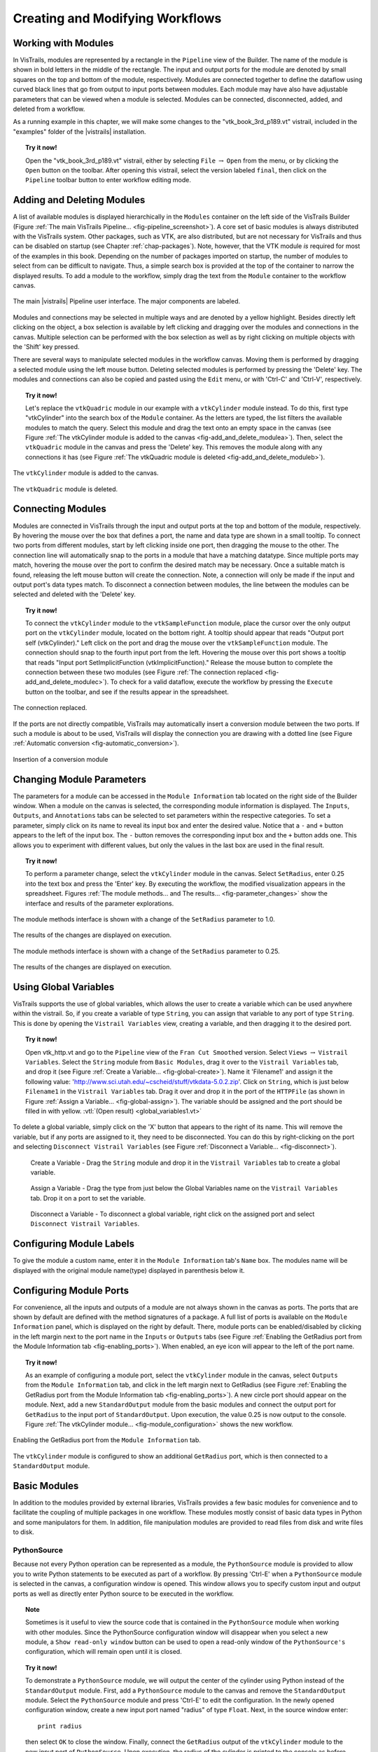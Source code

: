 .. _part2:

.. _chap-creating:

********************************
Creating and Modifying Workflows
********************************

.. index:: builder

Working with Modules
====================

.. index:: modules

In VisTrails, modules are represented by a rectangle in the
``Pipeline`` view of the Builder.  The name of the module is
shown in bold letters in the middle of the rectangle.  The input and
output ports for the module are denoted by small squares on the top
and bottom of the module, respectively.  Modules are connected
together to define the dataflow using curved black lines that go from
output to input ports between modules.  Each module may have also have
adjustable parameters that can be viewed when a module is selected.
Modules can be connected, disconnected, added, and deleted from a
workflow.

As a running example in this chapter, we will make some changes to the
"vtk\_book\_3rd\_p189.vt" vistrail, included in the
"examples" folder of the |vistrails| installation.

.. topic:: Try it now!

   Open the "vtk\_book\_3rd\_p189.vt" vistrail, either by selecting ``File`` :math:`\rightarrow` ``Open`` from the menu, or by clicking the ``Open`` button on the toolbar. After opening this vistrail, select the version labeled ``final``, then click on the ``Pipeline`` toolbar button to enter workflow editing mode.

Adding and Deleting Modules
===========================

.. index:: 
   pair: modules; adding

A list of available modules is displayed
hierarchically in the ``Modules`` container on the left side
of the VisTrails Builder (Figure :ref:`The main VisTrails Pipeline... <fig-pipeline_screenshot>`). A core set of basic modules is always
distributed with the VisTrails system.  Other packages, such as VTK,
are also distributed, but are not necessary for VisTrails and thus can
be disabled on startup (see Chapter :ref:`chap-packages`). Note, however, that the VTK module *is* required for most of the examples in this book. Depending on
the number of packages imported on startup, the number of modules to
select from can be difficult to navigate.  Thus, a simple search box
is provided at the top of the container to narrow the displayed
results.  To add a module to the workflow, simply drag the text from
the ``Module`` container to the workflow canvas.

.. _fig-pipeline_screenshot:

.. figure:: /figures/creating/pipeline_screenshot_labeled.png
   :width: 5 in
   :align: center

   The main |vistrails| Pipeline user interface. The major components are labeled.

.. index::
   pair: modules; selecting
   pair: connections; selecting

Modules and
connections may be selected in multiple ways and are denoted by a
yellow highlight.
Besides directly left clicking on the object, a box selection is available by left clicking and dragging over the modules and connections in the canvas.  Multiple selection can be performed with the box selection as well as by right clicking on multiple objects with the 'Shift' key pressed.

.. index::
   pair: modules; deleting

There are several ways to manipulate selected
modules in the workflow canvas.  Moving them is performed by dragging
a selected module using the left mouse button.  Deleting selected
modules is performed by pressing the 'Delete' key.  The modules
and connections can also be copied and pasted using the
``Edit`` menu, or with 'Ctrl-C' and 'Ctrl-V', respectively.

.. topic:: Try it now!

   Let's replace the ``vtkQuadric`` module in our example with a ``vtkCylinder`` module instead. To do this, first type "vtkCylinder" into the search box of the ``Module`` container.  As the letters are typed, the list filters the available modules to match the query.  Select this module and drag the text onto an empty space in the canvas (see Figure :ref:`The vtkCylinder module is added to the canvas <fig-add_and_delete_modulea>`).  Then, select the ``vtkQuadric`` module in the canvas and press the 'Delete' key.  This removes the module along with any connections it has (see Figure :ref:`The vtkQuadric module is deleted <fig-add_and_delete_moduleb>`).

.. _fig-add_and_delete_modulea:

.. figure:: /figures/creating/add_cylinder.png
   :height: 1.25in
   :align: center

   The ``vtkCylinder`` module is added to the canvas.

.. _fig-add_and_delete_moduleb:

.. figure:: /figures/creating/cylinder_not_connected_but_quadric_deleted.png
   :height: 1.25in
   :align: center

   The ``vtkQuadric`` module is deleted.

Connecting Modules
==================

.. index::
   pair: modules; connecting
   pair: connections; adding
   single: ports

Modules are connected in VisTrails through the input and output ports
at the top and bottom of the module, respectively.  By hovering the
mouse over the box that defines a port, the name and data type are
shown in a small tooltip.  To connect two ports from different
modules, start by left clicking inside one port, then dragging the
mouse to the other.  The connection line will automatically snap to
the ports in a module that have a matching datatype.  Since multiple
ports may match, hovering the mouse over the port to confirm the
desired match may be necessary.  Once a suitable match is found,
releasing the left mouse button will create the connection.  Note, a
connection will only be made if the input and output port's data types
match.  To disconnect a connection between modules, the line between
the modules can be selected and deleted with the 'Delete' key.

.. topic:: Try it now!

   To connect the ``vtkCylinder`` module to the ``vtkSampleFunction`` module, place the cursor over the only output port on the ``vtkCylinder`` module, located on the bottom right. A tooltip should appear that reads "Output port self (vtkCylinder)."  Left click on the port and drag the mouse over the ``vtkSampleFunction`` module.  The connection should snap to the fourth input port from the left.  Hovering the mouse over this port shows a tooltip that reads "Input port SetImplicitFunction (vtkImplicitFunction)."  Release the mouse button to complete the connection between these two modules (see Figure :ref:`The connection replaced <fig-add_and_delete_modulec>`).  To check for a valid dataflow, execute the workflow by pressing the ``Execute`` button on the toolbar, and see if the results appear in the spreadsheet.

.. _fig-add_and_delete_modulec:

.. figure:: /figures/creating/delete_quadric.png
   :height: 1.25in
   :align: center

   The connection replaced.

If the ports are not directly compatible, VisTrails may automatically insert a
conversion module between the two ports.  If such a module is about to be used,
VisTrails will display the connection you are drawing with a dotted line (see
Figure :ref:`Automatic conversion <fig-automatic_conversion>`).

.. _fig-automatic_conversion:

.. figure:: /figures/creating/automatic_conversion.png
   :height: 1.25in
   :align: center

   Insertion of a conversion module

Changing Module Parameters
==========================

.. index::
   pair: parameters; changing
   pair: modules; parameters
   single: methods

The parameters for a module can be accessed in the
``Module Information`` tab located on the right side of the
Builder window.  When a module on the canvas is selected, the corresponding
module information is displayed.  The ``Inputs``, ``Outputs``, and ``Annotations`` tabs can be selected to set parameters within the respective categories.  To set a parameter, simply click on its name to reveal its input box and enter the desired value.  Notice that a ``-`` and ``+`` button appears to the left of the input box.  The ``-`` button removes the corresponding input box and the ``+`` button adds one.  This allows you to experiment with different values, but only the values in the last box are used in the final result.  

.. topic:: Try it now!

   To perform a parameter change, select the ``vtkCylinder`` module in the canvas.  Select ``SetRadius``, enter 0.25 into the text box and press the 'Enter' key.  By executing the workflow, the modified visualization appears in the spreadsheet.  Figures :ref:`The module methods... and The results... <fig-parameter_changes>` show the interface and results of the parameter explorations.

.. _fig-parameter_changes:

.. figure:: figures/creating/change_parameter_interface1.png
   :height: 2.5in
   :align: center

   The module methods interface is shown with a change of the ``SetRadius`` parameter to 1.0.

.. figure:: figures/creating/cylinder1.png
   :height: 1.5in
   :align: center

   The results of the changes are displayed on execution.

.. figure:: figures/creating/change_parameter_interface2.png
   :height: 2.5in
   :align: center

   The module methods interface is shown with a change of the ``SetRadius`` parameter to 0.25.

.. figure:: figures/creating/cylinder2.png
   :height: 1.5in
   :align: center

   The results of the changes are displayed on execution.

Using Global Variables
======================

VisTrails supports the use of global variables, which allows the user to create a variable which can be used anywhere within the vistrail.  So, if you create a variable of type ``String``, you can assign that variable to any port of type ``String``.  This is done by opening the ``Vistrail Variables`` view, creating a variable, and then dragging it to the desired port.

.. topic:: Try it now!

   Open vtk_http.vt and go to the ``Pipeline`` view of the ``Fran Cut Smoothed`` version.  Select ``Views`` :math:`\rightarrow` ``Vistrail Variables``.  Select the ``String`` module from ``Basic Modules``, drag it over to the ``Vistrail Variables`` tab, and drop it (see Figure :ref:`Create a Variable... <fig-global-create>`).  Name it 'Filename1' and assign it the following value: 'http://www.sci.utah.edu/~cscheid/stuff/vtkdata-5.0.2.zip'.  Click on ``String``, which is just below ``Filename1`` in the ``Vistrail Variables`` tab.  Drag it over and drop it in the port of the ``HTTPFile`` (as shown in Figure :ref:`Assign a Variable... <fig-global-assign>`). The variable should be assigned and the port should be filled in with yellow. :vtl:`(Open result) <global_variables1.vt>`

To delete a global variable, simply click on the 'X' button that appears to the right of its name.  This will remove the variable, but if any ports are assigned to it, they need to be disconnected.  You can do this by right-clicking on the port and selecting ``Disconnect Vistrail Variables`` (see Figure :ref:`Disconnect a Variable... <fig-disconnect>`).

.. _fig-global-create:

.. figure:: /figures/creating/globalcreate.png
   :width: 2.5in

   Create a Variable - Drag the ``String`` module and drop it in the ``Vistrail Variables`` tab to create a global variable.

.. _fig-global-assign:

.. figure:: /figures/creating/globalassign.png
   :width: 2.5in

   Assign a Variable - Drag the type from just below the Global Variables name on the ``Vistrail Variables`` tab.  Drop it on a port to set the variable.

.. _fig-disconnect:

.. figure:: /figures/creating/disconnect.png
   :width: 2.5in

   Disconnect a Variable - To disconnect a global variable, right click on the assigned port and select ``Disconnect Vistrail Variables``.

Configuring Module Labels
=========================

.. index::
   pair: modules; labels

To give the module a custom name, enter it in the ``Module Information`` tab's ``Name`` box.  The modules name will be displayed with the original module name(type) displayed in parenthesis below it.

Configuring Module Ports
========================

.. index::
   pair: modules; ports
   pair: ports; adding
   pair: ports; deleting

For convenience, all the inputs and outputs of a module are not always
shown in the canvas as ports.  The ports that are shown by default are
defined with the method signatures of a package.  A full list of ports is available on the ``Module Information`` panel, which is displayed on the right by default.  There, module ports can be enabled/disabled by clicking in the left margin next to the port name in the ``Inputs`` or ``Outputs`` tabs (see Figure :ref:`Enabling the GetRadius port from the Module Information tab <fig-enabling_ports>`).  When enabled, an eye icon will appear to the left of the port name.

.. topic:: Try it now!

   As an example of configuring a module port, select the ``vtkCylinder`` module in the canvas, select ``Outputs`` from the ``Module Information`` tab, and click in the left margin next to GetRadius (see Figure :ref:`Enabling the GetRadius port from the Module Information tab <fig-enabling_ports>`). A new circle port should appear on the module.  Next, add a new ``StandardOutput`` module from the basic modules and connect the output port for ``GetRadius`` to the input port of ``StandardOutput``.  Upon execution, the value 0.25 is now output to the console.  Figure :ref:`The vtkCylinder module... <fig-module_configuration>` shows the new workflow.

.. _fig-enabling_ports:

.. figure:: figures/creating/enabling_ports.png
   :align: center
   :width: 4in

   Enabling the GetRadius port from the ``Module Information`` tab.


.. _fig-module_configuration:

.. figure:: figures/creating/standard_output_module.png
   :height: 1.3 in
   :align: center

   The ``vtkCylinder`` module is configured to show an additional ``GetRadius`` port, which is then connected to a ``StandardOutput`` module.


Basic Modules
=============

.. index::
   pair: modules; basic

In addition to the modules provided by external
libraries, VisTrails provides a few basic modules for convenience and
to facilitate the coupling of multiple packages in one workflow.
These modules mostly consist of basic data types in Python and some
manipulators for them.  In addition, file manipulation modules are
provided to read files from disk and write files to disk.  

.. _sec-pythonsource:

PythonSource
^^^^^^^^^^^^

.. index:: PythonSource

Because not every Python operation can be represented as a module, the
``PythonSource`` module is provided to
allow you to write Python statements to be executed as part of a
workflow.  By pressing 'Ctrl-E' when a ``PythonSource``
module is selected in the canvas, a configuration window is opened.
This window allows you to specify custom input and output ports
as well as directly enter Python source to be executed in the
workflow.

.. topic:: Note

   Sometimes is it useful to view the source code that is contained in the ``PythonSource`` module when working with other modules.  Since the PythonSource configuration window will disappear when you select a new module, a ``Show read-only window`` button can be used to open a read-only window of the ``PythonSource's`` configuration, which will remain open until it is closed.

.. topic:: Try it now!

   To demonstrate a ``PythonSource`` module, we will output the center of the cylinder using Python instead of the ``StandardOutput`` module.  First, add a ``PythonSource`` module to the canvas and remove the ``StandardOutput`` module.  Select the ``PythonSource`` module and press 'Ctrl-E' to edit the configuration.  In the newly opened configuration window, create a new input port named "radius" of type ``Float``.  Next, in the source window enter::

      print radius

   then select ``OK`` to close the window.  Finally, connect the ``GetRadius`` output of the ``vtkCylinder`` module to the new input port of ``PythonSource``.  Upon execution, the radius of the cylinder is printed to the console as before.  Figure :ref:`A PythonSource module can be used to directly insert scripts into the workflow <fig-python_source>` shows the new workflow together with the ``PythonSource`` configuration window.

.. _fig-python_source:

.. figure:: figures/creating/python_source_module.png
   :height: 1.5in
   :align: center

   A ``PythonSource`` module can be used to directly insert scripts into the workflow.

.. figure:: figures/creating/python_source_configuration.png
   :height: 2.5in
   :align: center

   The configuration window for ``PythonSource`` allows multiple input and output ports to be specified along with the Python code that is to be executed.

**Accessing vtkObjects in PythonSource** When using a ``PythonSource`` module, users will often rely on their knowledge of VTK to interact with VTK modules.  It is important to realize that a VTK module is really a wrapping of a vtkObject.  The real vtkObject is called vtkInstance, meaning the vtkObject of a module called 'dataset' is called 'dataset.vtkInstance' (see figure :ref:`Accessing vtkObjects... <fig-pythonsource-vtkinstance>`).

.. _fig-pythonsource-vtkinstance:

.. figure:: figures/creating/python_source_instance.png
   :align: center
   :width: 4in

   Accessing vtkObjects - The vtkObject of a VTK module, 'dataset', is accessed with 'dataset.vtkInstance'. 

.. index:: builder
